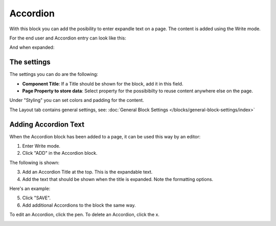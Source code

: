 Accordion
=====================

With this block you can add the posibility to enter expandle text on a page. The content is added using the Write mode.

For the end user and Accordion entry can look like this:

.. image:: accordion-entry.png

And when expanded:

.. image:: accordion-entry-expanded.png

The settings
*************
The settings you can do are the following:

.. image:: accordion-settings.png

+ **Component Title**: If a Title should be shown for the block, add it in this field.
+ **Page Property to store data**: Select property for the possibibilty to reuse content anywhere else on the page.

Under "Styling" you can set colors and padding for the content.

.. image:: accordion-settings-styling.png

The Layout tab contains general settings, see: :doc:`General Block Settings </blocks/general-block-settings/index>`

Adding Accordion Text
************************
When the Accordion block has been added to a page, it can be used this way by an editor:

1. Enter Write mode.
2. Click "ADD" in the Accordion block.

.. image:: accordion-click-add.png

The following is shown:

.. image:: accordion-new.png

3. Add an Accordion Title at the top. This is the expandable text.
4. Add the text that should be shown when the title is expanded. Note the formatting options.

Here's an example:

.. image:: accordion-example.png

5. Click "SAVE".
6. Add additional Accordions to the block the same way.

To edit an Accordion, click the pen. To delete an Accordion, click the x.

.. image:: accordion-edit-delete-border.png



